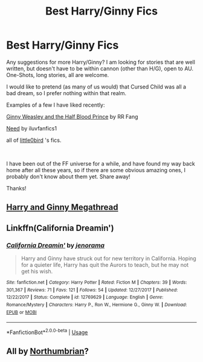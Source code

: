 #+TITLE: Best Harry/Ginny Fics

* Best Harry/Ginny Fics
:PROPERTIES:
:Author: englishvictoria
:Score: 1
:DateUnix: 1567375639.0
:DateShort: 2019-Sep-02
:FlairText: Request
:END:
Any suggestions for more Harry/Ginny? I am looking for stories that are well written, but doesn't have to be within cannon (other than H/G), open to AU. One-Shots, long stories, all are welcome.

I would like to pretend (as many of us would) that Cursed Child was all a bad dream, so I prefer nothing within that realm.

Examples of a few I have liked recently:

[[https://www.fanfiction.net/s/5677867/1/Ginny-Weasley-and-the-Half-Blood-Prince][Ginny Weasley and the Half Blood Prince]] by RR Fang

[[https://www.fanfiction.net/s/3830952/1/Need][Need]] by iluvfanfics1

all of [[https://www.fanfiction.net/u/1443437/little0bird][little0bird]] 's fics.

​

I have been out of the FF universe for a while, and have found my way back home after all these years, so if there are some obvious amazing ones, I probably don't know about them yet. Share away!

Thanks!


** [[https://www.reddit.com/r/HarryandGinny/comments/97pyou/harryginny_fanfiction_megathread/][Harry and Ginny Megathread]]
:PROPERTIES:
:Author: timeless1991
:Score: 3
:DateUnix: 1567381203.0
:DateShort: 2019-Sep-02
:END:


** Linkffn(California Dreamin')
:PROPERTIES:
:Author: roseworthh
:Score: 3
:DateUnix: 1567393041.0
:DateShort: 2019-Sep-02
:END:

*** [[https://www.fanfiction.net/s/12769629/1/][*/California Dreamin'/*]] by [[https://www.fanfiction.net/u/427204/jenorama][/jenorama/]]

#+begin_quote
  Harry and Ginny have struck out for new territory in California. Hoping for a quieter life, Harry has quit the Aurors to teach, but he may not get his wish.
#+end_quote

^{/Site/:} ^{fanfiction.net} ^{*|*} ^{/Category/:} ^{Harry} ^{Potter} ^{*|*} ^{/Rated/:} ^{Fiction} ^{M} ^{*|*} ^{/Chapters/:} ^{39} ^{*|*} ^{/Words/:} ^{301,367} ^{*|*} ^{/Reviews/:} ^{71} ^{*|*} ^{/Favs/:} ^{121} ^{*|*} ^{/Follows/:} ^{54} ^{*|*} ^{/Updated/:} ^{12/27/2017} ^{*|*} ^{/Published/:} ^{12/22/2017} ^{*|*} ^{/Status/:} ^{Complete} ^{*|*} ^{/id/:} ^{12769629} ^{*|*} ^{/Language/:} ^{English} ^{*|*} ^{/Genre/:} ^{Romance/Mystery} ^{*|*} ^{/Characters/:} ^{Harry} ^{P.,} ^{Ron} ^{W.,} ^{Hermione} ^{G.,} ^{Ginny} ^{W.} ^{*|*} ^{/Download/:} ^{[[http://www.ff2ebook.com/old/ffn-bot/index.php?id=12769629&source=ff&filetype=epub][EPUB]]} ^{or} ^{[[http://www.ff2ebook.com/old/ffn-bot/index.php?id=12769629&source=ff&filetype=mobi][MOBI]]}

--------------

*FanfictionBot*^{2.0.0-beta} | [[https://github.com/tusing/reddit-ffn-bot/wiki/Usage][Usage]]
:PROPERTIES:
:Author: FanfictionBot
:Score: 1
:DateUnix: 1567393069.0
:DateShort: 2019-Sep-02
:END:


** All by [[http://www.siye.co.uk/viewuser.php?uid=13604][Northumbrian]]?
:PROPERTIES:
:Author: ceplma
:Score: 1
:DateUnix: 1567402855.0
:DateShort: 2019-Sep-02
:END:
